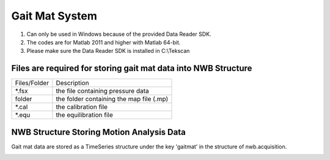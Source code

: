 ---------------
Gait Mat System
---------------

#. Can only be used in Windows because of the provided Data Reader SDK.

#. The codes are for Matlab 2011 and higher with Matlab 64-bit. 

#. Please make sure the Data Reader SDK is installed in C:\\Tekscan


Files are required for storing gait mat data into NWB Structure
---------------------------------------------------------------

+--------------+------------------------------------------+
| Files/Folder | Description                              |
+--------------+------------------------------------------+
|     *.fsx    | the file containing pressure data        |
+--------------+------------------------------------------+
|    folder    | the folder containing the map file (.mp) |
+--------------+------------------------------------------+
|     *.cal    | the calibration file                     |
+--------------+------------------------------------------+
|     *.equ    | the equilibration file                   |
+--------------+------------------------------------------+


NWB Structure Storing Motion Analysis Data
------------------------------------------

Gait mat data are stored as a TimeSeries structure under the key 'gaitmat' in the structure of nwb.acquisition.

.. image:: figures/systemgaitmat.PNG